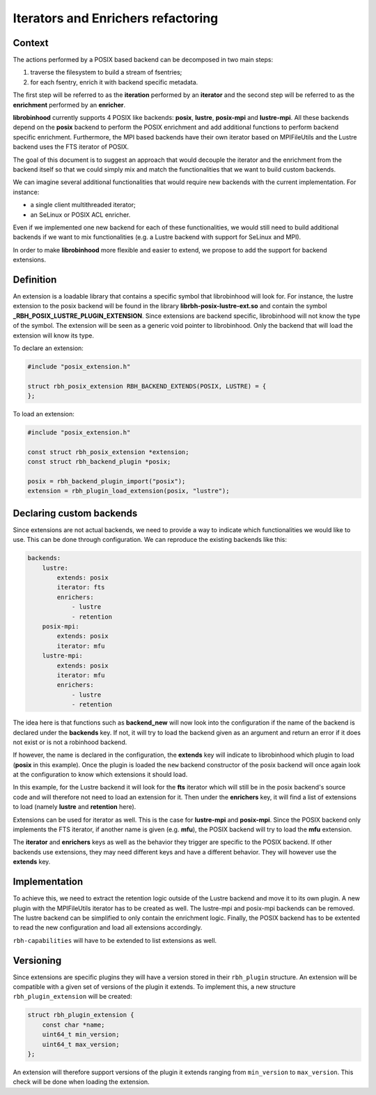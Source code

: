 .. This file is part of the RobinHood Library
   Copyright (C) 2025 Commissariat a l'energie atomique et aux energies
                      alternatives

   SPDX-License-Identifer: LGPL-3.0-or-later

###################################
Iterators and Enrichers refactoring
###################################

Context
=======

The actions performed by a POSIX based backend can be decomposed in two main
steps:

#. traverse the filesystem to build a stream of fsentries;
#. for each fsentry, enrich it with backend specific metadata.

The first step will be referred to as the **iteration** performed by an
**iterator** and the second step will be referred to as the **enrichment**
performed by an **enricher**.

**librobinhood** currently supports 4 POSIX like backends: **posix**,
**lustre**, **posix-mpi** and **lustre-mpi**. All these backends depend on the
**posix** backend to perform the POSIX enrichment and add additional functions
to perform backend specific enrichment. Furthermore, the MPI based backends
have their own iterator based on MPIFileUtils and the Lustre backend uses the
FTS iterator of POSIX.

The goal of this document is to suggest an approach that would decouple the
iterator and the enrichment from the backend itself so that we could simply mix
and match the functionalities that we want to build custom backends.

We can imagine several additional functionalities that would require new
backends with the current implementation. For instance:

* a single client multithreaded iterator;
* an SeLinux or POSIX ACL enricher.

Even if we implemented one new backend for each of these functionalities, we
would still need to build additional backends if we want to mix
functionalities (e.g. a Lustre backend with support for SeLinux and MPI).

In order to make **librobinhood** more flexible and easier to extend, we propose
to add the support for backend extensions.

Definition
==========

An extension is a loadable library that contains a specific symbol that
librobinhood will look for. For instance, the lustre extension to the
posix backend will be found in the library **librbh-posix-lustre-ext.so**
and contain the symbol **_RBH_POSIX_LUSTRE_PLUGIN_EXTENSION**. Since extensions
are backend specific, librobinhood will not know the type of the symbol. The
extension will be seen as a generic void pointer to librobinhood. Only the
backend that will load the extension will know its type.

To declare an extension:

.. code-block:: c

   #include "posix_extension.h"

   struct rbh_posix_extension RBH_BACKEND_EXTENDS(POSIX, LUSTRE) = {
   };

To load an extension:

.. code-block:: c

   #include "posix_extension.h"

   const struct rbh_posix_extension *extension;
   const struct rbh_backend_plugin *posix;

   posix = rbh_backend_plugin_import("posix");
   extension = rbh_plugin_load_extension(posix, "lustre");

Declaring custom backends
=========================

Since extensions are not actual backends, we need to provide a way to indicate
which functionalities we would like to use. This can be done through
configuration. We can reproduce the existing backends like this:

.. code-block:: yaml

   backends:
       lustre:
           extends: posix
           iterator: fts
           enrichers:
               - lustre
               - retention
       posix-mpi:
           extends: posix
           iterator: mfu
       lustre-mpi:
           extends: posix
           iterator: mfu
           enrichers:
               - lustre
               - retention

The idea here is that functions such as **backend_new** will now look into the
configuration if the name of the backend is declared under the **backends**
key. If not, it will try to load the backend given as an argument and return an
error if it does not exist or is not a robinhood backend.

If however, the name is declared in the configuration, the **extends** key will
indicate to librobinhood which plugin to load (**posix** in this example).
Once the plugin is loaded the ``new`` backend constructor of the posix backend
will once again look at the configuration to know which extensions it should
load.

In this example, for the Lustre backend it will look for the **fts** iterator
which will still be in the posix backend's source code and will therefore not
need to load an extension for it. Then under the **enrichers** key, it will find
a list of extensions to load (namely **lustre** and **retention** here).

Extensions can be used for iterator as well. This is the case for **lustre-mpi**
and **posix-mpi**. Since the POSIX backend only implements the FTS iterator,
if another name is given (e.g. **mfu**), the POSIX backend will try to load
the **mfu** extension.

The **iterator** and **enrichers** keys as well as the behavior they trigger are
specific to the POSIX backend. If other backends use extensions, they may need
different keys and have a different behavior. They will however use the
**extends** key.

Implementation
==============

To achieve this, we need to extract the retention logic outside of the Lustre
backend and move it to its own plugin. A new plugin with the MPIFileUtils
iterator has to be created as well. The lustre-mpi and posix-mpi backends can
be removed. The lustre backend can be simplified to only contain the enrichment
logic. Finally, the POSIX backend has to be extented to read the new
configuration and load all extensions accordingly.

``rbh-capabilities`` will have to be extended to list extensions as well.

Versioning
==========

Since extensions are specific plugins they will have a version stored in their
``rbh_plugin`` structure. An extension will be compatible with a given set of
versions of the plugin it extends. To implement this, a new structure
``rbh_plugin_extension`` will be created:

.. code-block:: c

   struct rbh_plugin_extension {
       const char *name;
       uint64_t min_version;
       uint64_t max_version;
   };

An extension will therefore support versions of the plugin it extends ranging
from ``min_version`` to ``max_version``. This check will be done when loading
the extension.
